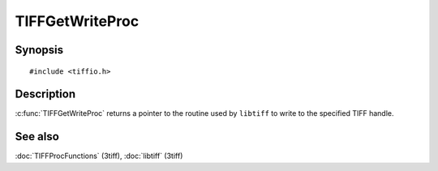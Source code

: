 TIFFGetWriteProc
================

Synopsis
--------

.. highlight:: c

::

    #include <tiffio.h>

.. c:function:: TIFFReadWriteProc TIFFGetWriteProc(TIFF* tif)

Description
-----------

:c:func:`TIFFGetWriteProc` returns a pointer to the routine used by
``libtiff`` to write to the specified TIFF handle.

See also
--------

:doc:`TIFFProcFunctions` (3tiff),
:doc:`libtiff` (3tiff)
